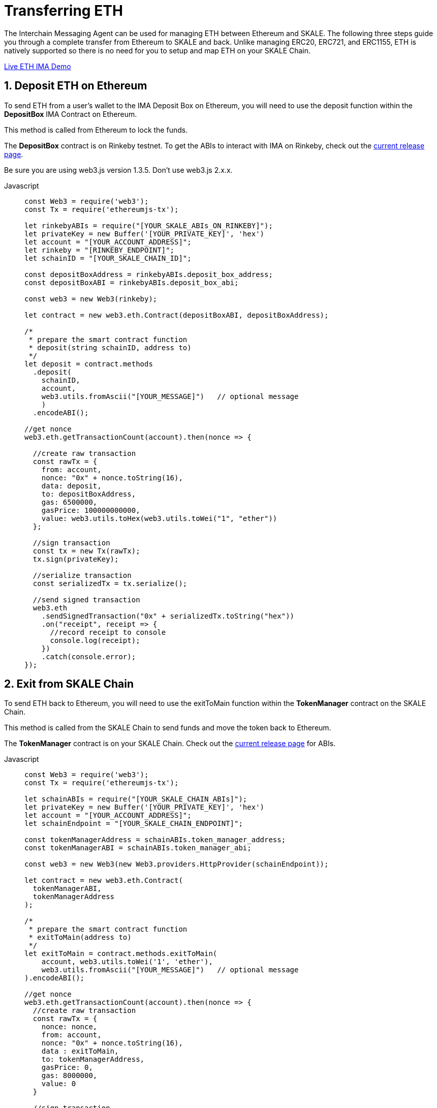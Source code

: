 = Transferring ETH

The Interchain Messaging Agent can be used for managing ETH between Ethereum and SKALE.  The following three steps guide you through a complete transfer from Ethereum to SKALE and back. Unlike managing ERC20, ERC721, and ERC1155, ETH is natively supported so there is no need for you to setup and map ETH on your SKALE Chain.

https://codesandbox.io/s/skale-interchain-messaging-agent-eth-zm6hz[Live ETH IMA Demo]

:sectnums:
== Deposit ETH on Ethereum

To send ETH from a user's wallet to the IMA Deposit Box on Ethereum, you will need to use the deposit function within the **DepositBox** IMA Contract on Ethereum.  
  
This method is called from Ethereum to lock the funds. 

The **DepositBox** contract is on Rinkeby testnet. To get the ABIs to interact with IMA on Rinkeby, check out the https://github.com/skalenetwork/skale-network/tree/master/releases/rinkeby/IMA[current release page].  

Be sure you are using web3.js version 1.3.5. Don't use web3.js 2.x.x.

[tabs]
====
Javascript::
+
--

[source,javascript]
----
const Web3 = require('web3');
const Tx = require('ethereumjs-tx');

let rinkebyABIs = require("[YOUR_SKALE_ABIs_ON_RINKEBY]");
let privateKey = new Buffer('[YOUR_PRIVATE_KEY]', 'hex')
let account = "[YOUR_ACCOUNT_ADDRESS]";
let rinkeby = "[RINKEBY_ENDPOINT]";
let schainID = "[YOUR_SKALE_CHAIN_ID]";

const depositBoxAddress = rinkebyABIs.deposit_box_address;
const depositBoxABI = rinkebyABIs.deposit_box_abi;

const web3 = new Web3(rinkeby);

let contract = new web3.eth.Contract(depositBoxABI, depositBoxAddress);

/* 
 * prepare the smart contract function 
 * deposit(string schainID, address to)
 */
let deposit = contract.methods
  .deposit(
    schainID,
    account,
    web3.utils.fromAscii("[YOUR_MESSAGE]")   // optional message
    )
  .encodeABI();

//get nonce
web3.eth.getTransactionCount(account).then(nonce => {
  
  //create raw transaction
  const rawTx = {
    from: account,
    nonce: "0x" + nonce.toString(16),
    data: deposit,
    to: depositBoxAddress,
    gas: 6500000,
    gasPrice: 100000000000,
    value: web3.utils.toHex(web3.utils.toWei("1", "ether"))
  };

  //sign transaction
  const tx = new Tx(rawTx);
  tx.sign(privateKey);

  //serialize transaction
  const serializedTx = tx.serialize();

  //send signed transaction
  web3.eth
    .sendSignedTransaction("0x" + serializedTx.toString("hex"))
    .on("receipt", receipt => {
      //record receipt to console
      console.log(receipt);
    })
    .catch(console.error);
});

----
--
====

== Exit from SKALE Chain

To send ETH back to Ethereum, you will need to use the exitToMain function within the  **TokenManager** contract on the SKALE Chain.  
  
This method is called from the SKALE Chain to send funds and move the token back to Ethereum.  

The **TokenManager** contract is on your SKALE Chain. Check out the https://github.com/skalenetwork/skale-network/tree/master/releases/rinkeby/IMA[current release page] for ABIs.

[tabs]
====
Javascript::
+
--

[source,javascript]
----
const Web3 = require('web3');
const Tx = require('ethereumjs-tx');

let schainABIs = require("[YOUR_SKALE_CHAIN_ABIs]");
let privateKey = new Buffer('[YOUR_PRIVATE_KEY]', 'hex')
let account = "[YOUR_ACCOUNT_ADDRESS]";
let schainEndpoint = "[YOUR_SKALE_CHAIN_ENDPOINT]";

const tokenManagerAddress = schainABIs.token_manager_address;
const tokenManagerABI = schainABIs.token_manager_abi;

const web3 = new Web3(new Web3.providers.HttpProvider(schainEndpoint));

let contract = new web3.eth.Contract(
  tokenManagerABI, 
  tokenManagerAddress
);

/* 
 * prepare the smart contract function 
 * exitToMain(address to)
 */
let exitToMain = contract.methods.exitToMain(
    account, web3.utils.toWei('1', 'ether'), 
    web3.utils.fromAscii("[YOUR_MESSAGE]")   // optional message
).encodeABI();  

//get nonce
web3.eth.getTransactionCount(account).then(nonce => {
  //create raw transaction
  const rawTx = {
    nonce: nonce,
    from: account, 
    nonce: "0x" + nonce.toString(16),
    data : exitToMain,
    to: tokenManagerAddress,
    gasPrice: 0,
    gas: 8000000,
    value: 0
  }

  //sign transaction
  const tx = new Tx(rawTx);
  tx.sign(privateKey);

  //serialize transaction
  const serializedTx = tx.serialize();

  //send signed transaction
  web3.eth.sendSignedTransaction('0x' + serializedTx.toString('hex')).
    on('receipt', receipt => {
      //record receipt to console
      console.log(receipt);
   }).
    catch(console.error);
});

----
--
====

== Release ETH to User

To release funds to the end user on Ethereum, you will need to use the getMyEth function within the  **LockAndDataForMainnet** contract on Ethereum.  
  
This method is called from Ethereum to release tokens back to the end user.  

The **LockAndDataForMainnet** contract is deployed to Rinkeby. Check out the https://github.com/skalenetwork/skale-network/tree/master/releases/rinkeby/IMA[current release page] for ABIs.

[tabs]
====
Javascript::
+
--

[source,javascript]
----
const Web3 = require('web3');
const Tx = require('ethereumjs-tx');

let rinkebyABIs = require("[YOUR_SKALE_ABIs_ON_RINKEBY]");
let privateKey = new Buffer('[YOUR_PRIVATE_KEY]', 'hex')
let account = "[YOUR_ACCOUNT_ADDRESS]";
let rinkeby = "[RINKEBY_ENDPOINT]";

const lockAndDataForMainnetAddress =
  rinkebyABIs.lock_and_data_for_mainnet_address;

const lockAndDataForMainnetABI = 
  rinkebyABIs.lock_and_data_for_mainnet_abi;

const web3 = new Web3(rinkeby);

let LockAndDataForMainnet = new web3.eth.Contract(
  lockAndDataForMainnetABI,
  lockAndDataForMainnetAddress
);

/* 
 * prepare the smart contract function 
 * exitToMain(address to)
 */
let getMyEth = LockAndDataForMainnet.methods.getMyEth().encodeABI();

//get nonce
web3.eth.getTransactionCount(account).then(nonce => {
  
  //create raw transaction
  const rawTxGetMyEth = {
    from: account,
    nonce: "0x" + nonce.toString(16),
    data: getMyEth,
    to: lockAndDataForMainnetAddress,
    gas: 6500000,
    gasPrice: 100000000000,
    value: 0
  };

  //sign transaction
  const txGetMyEth = new Tx(rawTxGetMyEth);
  txGetMyEth.sign(privateKey);

  //serialize transaction
  const serializedTxGetMyEth = txGetMyEth.serialize();

  //send signed transaction
  web3.eth
    .sendSignedTransaction("0x" + serializedTxGetMyEth.toString("hex"))
    .on("receipt", receipt => {
      //record receipt to console
      console.log(receipt);
    })
    .catch(console.error);
});

----
--
====
